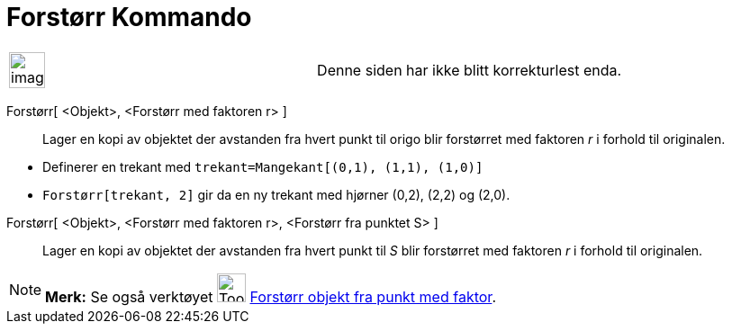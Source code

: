 = Forstørr Kommando
:page-en: commands/Dilate
ifdef::env-github[:imagesdir: /nb/modules/ROOT/assets/images]

[width="100%",cols="50%,50%",]
|===
a|
image:Ambox_content.png[image,width=40,height=40]

|Denne siden har ikke blitt korrekturlest enda.
|===

Forstørr[ <Objekt>, <Forstørr med faktoren r> ]::
  Lager en kopi av objektet der avstanden fra hvert punkt til origo blir forstørret med faktoren _r_ i forhold til
  originalen.

[EXAMPLE]
====

* Definerer en trekant med `++trekant=Mangekant[(0,1), (1,1), (1,0)]++`
* `++Forstørr[trekant, 2]++` gir da en ny trekant med hjørner (0,2), (2,2) og (2,0).

====

Forstørr[ <Objekt>, <Forstørr med faktoren r>, <Forstørr fra punktet S> ]::
  Lager en kopi av objektet der avstanden fra hvert punkt til _S_ blir forstørret med faktoren _r_ i forhold til
  originalen.

[NOTE]
====

*Merk:* Se også verktøyet image:Tool_Dilate_from_Point.gif[Tool Dilate from Point.gif,width=32,height=32]
xref:/tools/Forstørr_objekt_fra_punkt_med_faktor.adoc[Forstørr objekt fra punkt med faktor].

====
